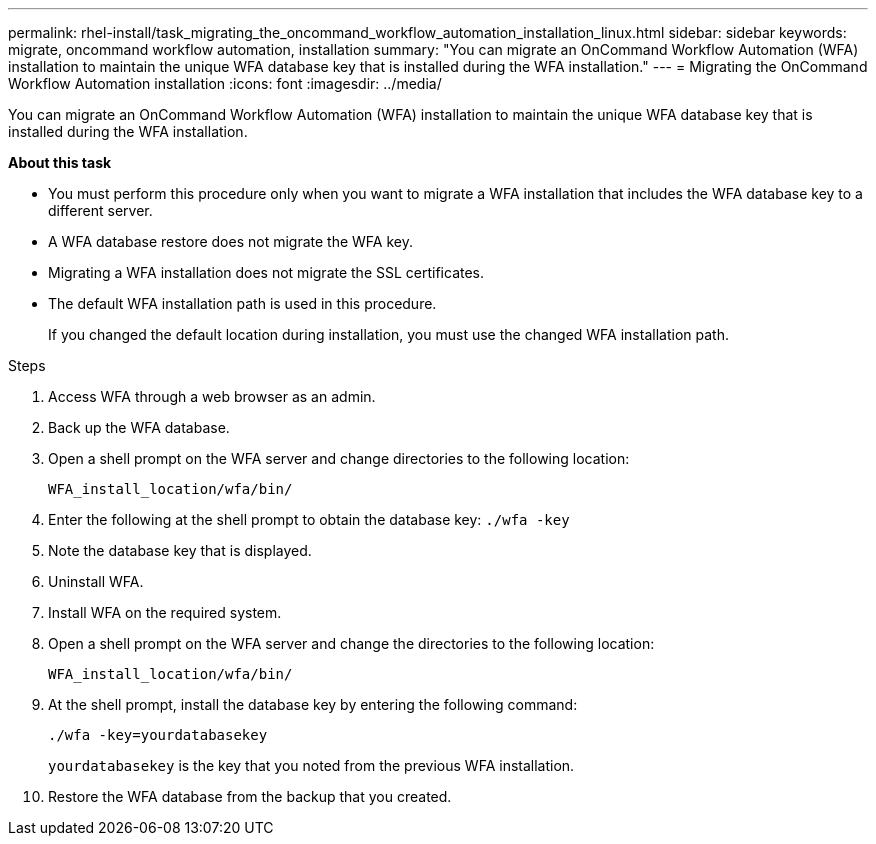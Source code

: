 ---
permalink: rhel-install/task_migrating_the_oncommand_workflow_automation_installation_linux.html
sidebar: sidebar
keywords: migrate, oncommand workflow automation, installation
summary: "You can migrate an OnCommand Workflow Automation (WFA) installation to maintain the unique WFA database key that is installed during the WFA installation."
---
= Migrating the OnCommand Workflow Automation installation
:icons: font
:imagesdir: ../media/

[.lead]
You can migrate an OnCommand Workflow Automation (WFA) installation to maintain the unique WFA database key that is installed during the WFA installation.

*About this task*

* You must perform this procedure only when you want to migrate a WFA installation that includes the WFA database key to a different server.
* A WFA database restore does not migrate the WFA key.
* Migrating a WFA installation does not migrate the SSL certificates.
* The default WFA installation path is used in this procedure.
+
If you changed the default location during installation, you must use the changed WFA installation path.

.Steps
. Access WFA through a web browser as an admin.
. Back up the WFA database.
. Open a shell prompt on the WFA server and change directories to the following location:
+
`WFA_install_location/wfa/bin/`
. Enter the following at the shell prompt to obtain the database key: `./wfa -key`
. Note the database key that is displayed.
. Uninstall WFA.
. Install WFA on the required system.
. Open a shell prompt on the WFA server and change the directories to the following location:
+
`WFA_install_location/wfa/bin/`
. At the shell prompt, install the database key by entering the following command:
+
`./wfa -key=yourdatabasekey`
+
`yourdatabasekey` is the key that you noted from the previous WFA installation.

. Restore the WFA database from the backup that you created.
